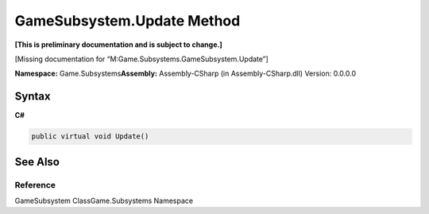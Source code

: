 GameSubsystem.Update Method
===========================

**[This is preliminary documentation and is subject to change.]**

[Missing documentation for “M:Game.Subsystems.GameSubsystem.Update”]

**Namespace:** Game.Subsystems\ **Assembly:** Assembly-CSharp (in
Assembly-CSharp.dll) Version: 0.0.0.0

Syntax
------

**C#**\ 

.. code:: c#

   public virtual void Update()

See Also
--------

Reference
~~~~~~~~~

GameSubsystem ClassGame.Subsystems Namespace
